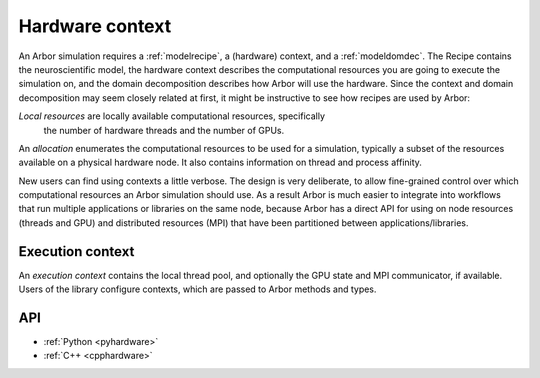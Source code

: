 .. _modelhardware:

Hardware context
================

An Arbor simulation requires a :ref:`modelrecipe`, a (hardware) context, and a
:ref:`modeldomdec`. The Recipe contains the neuroscientific model, the hardware
context describes the computational resources you are going to execute the
simulation on, and the domain decomposition describes how Arbor will use the
hardware. Since the context and domain decomposition may seem closely related at
first, it might be instructive to see how recipes are used by Arbor:

.. raw:: html
   :file: domdec-diag-1.html

*Local resources* are locally available computational resources, specifically
 the number of hardware threads and the number of GPUs.

An *allocation* enumerates the computational resources to be used for a
simulation, typically a subset of the resources available on a physical hardware
node. It also contains information on thread and process affinity.

New users can find using contexts a little verbose. The design is very
deliberate, to allow fine-grained control over which computational resources an
Arbor simulation should use. As a result Arbor is much easier to integrate into
workflows that run multiple applications or libraries on the same node, because
Arbor has a direct API for using on node resources (threads and GPU) and
distributed resources (MPI) that have been partitioned between
applications/libraries.

.. _modelcontext:

Execution context
-----------------

An *execution context* contains the local thread pool, and optionally the GPU
state and MPI communicator, if available. Users of the library configure
contexts, which are passed to Arbor methods and types.

API
---

* :ref:`Python <pyhardware>`
* :ref:`C++ <cpphardware>`
